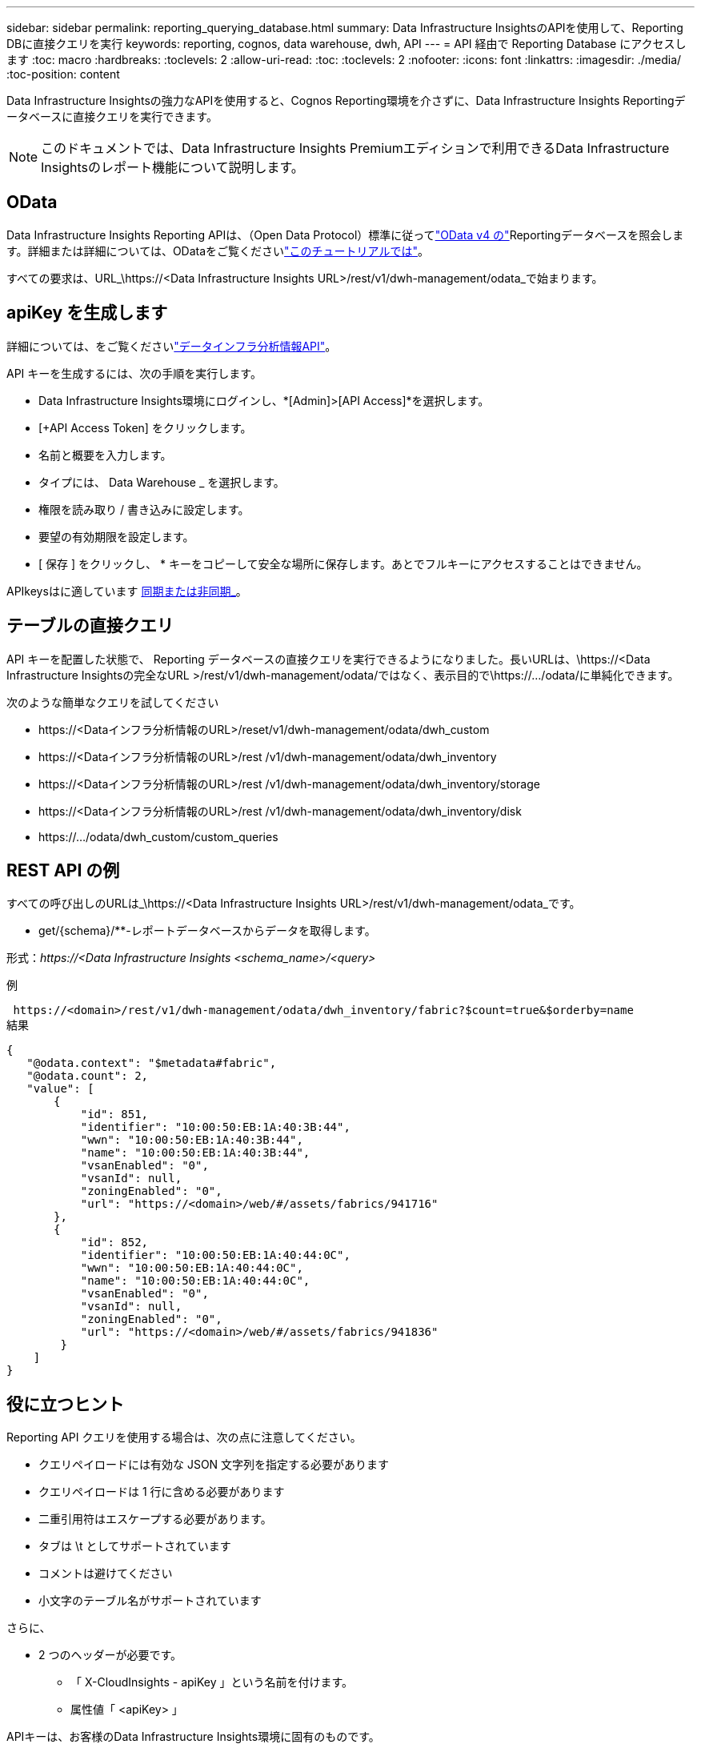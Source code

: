 ---
sidebar: sidebar 
permalink: reporting_querying_database.html 
summary: Data Infrastructure InsightsのAPIを使用して、Reporting DBに直接クエリを実行 
keywords: reporting, cognos, data warehouse, dwh, API 
---
= API 経由で Reporting Database にアクセスします
:toc: macro
:hardbreaks:
:toclevels: 2
:allow-uri-read: 
:toc: 
:toclevels: 2
:nofooter: 
:icons: font
:linkattrs: 
:imagesdir: ./media/
:toc-position: content


[role="lead"]
Data Infrastructure Insightsの強力なAPIを使用すると、Cognos Reporting環境を介さずに、Data Infrastructure Insights Reportingデータベースに直接クエリを実行できます。


NOTE: このドキュメントでは、Data Infrastructure Insights Premiumエディションで利用できるData Infrastructure Insightsのレポート機能について説明します。



== OData

Data Infrastructure Insights Reporting APIは、（Open Data Protocol）標準に従ってlink:https://www.odata.org/["OData v4 の"]Reportingデータベースを照会します。詳細または詳細については、ODataをご覧くださいlink:https://www.odata.org/getting-started/basic-tutorial/["このチュートリアルでは"]。

すべての要求は、URL_\https://<Data Infrastructure Insights URL>/rest/v1/dwh-management/odata_で始まります。



== apiKey を生成します

詳細については、をご覧くださいlink:API_Overview.html["データインフラ分析情報API"]。

API キーを生成するには、次の手順を実行します。

* Data Infrastructure Insights環境にログインし、*[Admin]>[API Access]*を選択します。
* [+API Access Token] をクリックします。
* 名前と概要を入力します。
* タイプには、 Data Warehouse _ を選択します。
* 権限を読み取り / 書き込みに設定します。
* 要望の有効期限を設定します。
* [ 保存 ] をクリックし、 * キーをコピーして安全な場所に保存します。あとでフルキーにアクセスすることはできません。


APIkeysはに適しています <<synchronous-or-asynchronous,同期または非同期_>>。



== テーブルの直接クエリ

API キーを配置した状態で、 Reporting データベースの直接クエリを実行できるようになりました。長いURLは、\https://<Data Infrastructure Insightsの完全なURL >/rest/v1/dwh-management/odata/ではなく、表示目的で\https://.../odata/に単純化できます。

次のような簡単なクエリを試してください

* \https://<Dataインフラ分析情報のURL>/reset/v1/dwh-management/odata/dwh_custom
* \https://<Dataインフラ分析情報のURL>/rest /v1/dwh-management/odata/dwh_inventory
* \https://<Dataインフラ分析情報のURL>/rest /v1/dwh-management/odata/dwh_inventory/storage
* \https://<Dataインフラ分析情報のURL>/rest /v1/dwh-management/odata/dwh_inventory/disk
* \https://.../odata/dwh_custom/custom_queries




== REST API の例

すべての呼び出しのURLは_\https://<Data Infrastructure Insights URL>/rest/v1/dwh-management/odata_です。

* get/{schema}/**-レポートデータベースからデータを取得します。


形式：_\https://<Data Infrastructure Insights <schema_name>/<query>_

例

 https://<domain>/rest/v1/dwh-management/odata/dwh_inventory/fabric?$count=true&$orderby=name
結果

....
{
   "@odata.context": "$metadata#fabric",
   "@odata.count": 2,
   "value": [
       {
           "id": 851,
           "identifier": "10:00:50:EB:1A:40:3B:44",
           "wwn": "10:00:50:EB:1A:40:3B:44",
           "name": "10:00:50:EB:1A:40:3B:44",
           "vsanEnabled": "0",
           "vsanId": null,
           "zoningEnabled": "0",
           "url": "https://<domain>/web/#/assets/fabrics/941716"
       },
       {
           "id": 852,
           "identifier": "10:00:50:EB:1A:40:44:0C",
           "wwn": "10:00:50:EB:1A:40:44:0C",
           "name": "10:00:50:EB:1A:40:44:0C",
           "vsanEnabled": "0",
           "vsanId": null,
           "zoningEnabled": "0",
           "url": "https://<domain>/web/#/assets/fabrics/941836"
        }
    ]
}
....


== 役に立つヒント

Reporting API クエリを使用する場合は、次の点に注意してください。

* クエリペイロードには有効な JSON 文字列を指定する必要があります
* クエリペイロードは 1 行に含める必要があります
* 二重引用符はエスケープする必要があります。
* タブは \t としてサポートされています
* コメントは避けてください
* 小文字のテーブル名がサポートされています


さらに、

* 2 つのヘッダーが必要です。
+
** 「 X-CloudInsights - apiKey 」という名前を付けます。
** 属性値「 <apiKey> 」




APIキーは、お客様のData Infrastructure Insights環境に固有のものです。



== 同期か非同期か

デフォルトでは、APIコマンドは_synchronous_modeで動作します。つまり、要求を送信するとすぐに応答が返されます。ただし、クエリの実行に時間がかかることがあり、要求がタイムアウトする可能性があります。これを回避するには、request_asynchronously _を実行します。非同期モードでは、要求は実行の監視に使用するURLを返します。URLは準備ができたら結果を返します。

非同期モードでクエリを実行するには、ヘッダーを追加します。 `*Prefer: respond-async*` 要求に。実行が成功すると、応答に次のヘッダーが含まれます。

....
Status Code: 202 (which means ACCEPTED)
preference-applied: respond-async
location: https://<Data Infrastructure Insights URL>/rest/v1/dwh-management/odata/dwh_custom/asyncStatus/<token>
....
ロケーションURLを照会すると、応答の準備ができていない場合は同じヘッダーが返され、応答の準備ができている場合はステータス200が返されます。応答コンテンツのタイプはtextで、元のクエリのhttpステータスとメタデータが含まれ、その後に元のクエリの結果が続きます。

....
HTTP/1.1 200 OK
 OData-Version: 4.0
 Content-Type: application/json;odata.metadata=minimal
 oDataResponseSizeCounted: true

 { <JSON_RESPONSE> }
....
すべての非同期クエリのリストと、準備ができているものを表示するには、次のコマンドを使用します。

 GET https://<Data Infrastructure Insights URL>/rest/v1/dwh-management/odata/dwh_custom/asyncList
応答の形式は次のとおりです。

....
{
   "queries" : [
       {
           "Query": "https://<Data Infrastructure Insights URL>/rest/v1/dwh-management/odata/dwh_custom/heavy_left_join3?$count=true",
           "Location": "https://<Data Infrastructure Insights URL>/rest/v1/dwh-management/odata/dwh_custom/asyncStatus/<token>",
           "Finished": false
       }
   ]
}
....